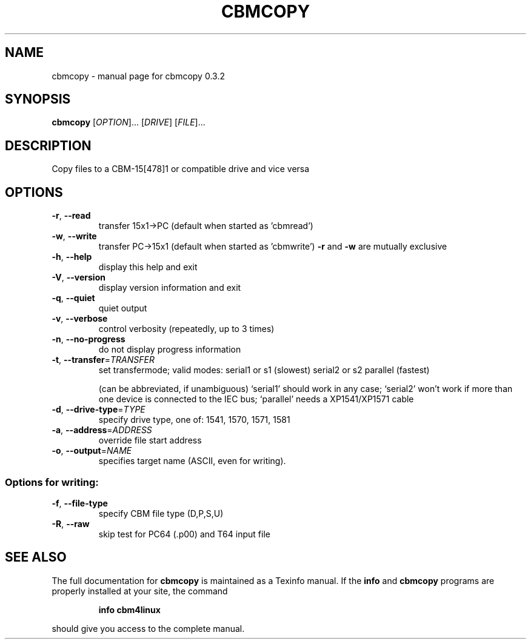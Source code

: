 .\" DO NOT MODIFY THIS FILE!  It was generated by help2man 1.27.
.TH CBMCOPY "1" "September 2003" "cbmcopy 0.3.2" "User Commands"
.SH NAME
cbmcopy \- manual page for cbmcopy 0.3.2
.SH SYNOPSIS
.B cbmcopy
[\fIOPTION\fR]... [\fIDRIVE\fR] [\fIFILE\fR]...
.SH DESCRIPTION
Copy files to a CBM-15[478]1 or compatible drive and vice versa
.SH OPTIONS
.TP
\fB\-r\fR, \fB\-\-read\fR
transfer 15x1->PC
(default when started as 'cbmread')
.TP
\fB\-w\fR, \fB\-\-write\fR
transfer PC->15x1
(default when started as 'cbmwrite')
\fB\-r\fR and \fB\-w\fR are mutually exclusive
.TP
\fB\-h\fR, \fB\-\-help\fR
display this help and exit
.TP
\fB\-V\fR, \fB\-\-version\fR
display version information and exit
.TP
\fB\-q\fR, \fB\-\-quiet\fR
quiet output
.TP
\fB\-v\fR, \fB\-\-verbose\fR
control verbosity (repeatedly, up to 3 times)
.TP
\fB\-n\fR, \fB\-\-no\-progress\fR
do not display progress information
.TP
\fB\-t\fR, \fB\-\-transfer\fR=\fITRANSFER\fR
set transfermode; valid modes:
serial1 or s1  (slowest)
serial2 or s2
parallel       (fastest)
.IP
(can be abbreviated, if unambiguous)
`serial1' should work in any case;
`serial2' won't work if more than one device is
connected to the IEC bus;
`parallel' needs a XP1541/XP1571 cable
.TP
\fB\-d\fR, \fB\-\-drive\-type\fR=\fITYPE\fR
specify drive type, one of:
1541, 1570, 1571, 1581
.TP
\fB\-a\fR, \fB\-\-address\fR=\fIADDRESS\fR
override file start address
.TP
\fB\-o\fR, \fB\-\-output\fR=\fINAME\fR
specifies target name (ASCII, even for writing).
.SS "Options for writing:"
.TP
\fB\-f\fR, \fB\-\-file\-type\fR
specify CBM file type (D,P,S,U)
.TP
\fB\-R\fR, \fB\-\-raw\fR
skip test for PC64 (.p00) and T64 input file
.SH "SEE ALSO"
The full documentation for
.B cbmcopy
is maintained as a Texinfo manual.  If the
.B info
and
.B cbmcopy
programs are properly installed at your site, the command
.IP
.B info cbm4linux
.PP
should give you access to the complete manual.
